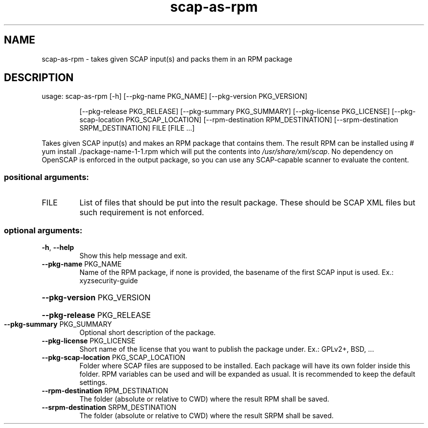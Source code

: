 .TH scap-as-rpm "8" "November 2013" "scap-as-rpm" "System Administration Utilities"
.SH NAME
scap-as-rpm \- takes given SCAP input(s) and packs them in an RPM package
.SH DESCRIPTION
usage: scap\-as\-rpm [\-h] [\-\-pkg\-name PKG_NAME] [\-\-pkg\-version PKG_VERSION]
.IP
[\-\-pkg\-release PKG_RELEASE] [\-\-pkg\-summary PKG_SUMMARY]
[\-\-pkg\-license PKG_LICENSE]
[\-\-pkg\-scap\-location PKG_SCAP_LOCATION]
[\-\-rpm\-destination RPM_DESTINATION]
[\-\-srpm\-destination SRPM_DESTINATION]
FILE [FILE ...]
.PP
Takes given SCAP input(s) and makes an RPM package that contains them. The
result RPM can be installed using # yum install ./package\-name\-1\-1.rpm which
will put the contents into \fI/usr/share/xml/scap\fP. No dependency on OpenSCAP
is enforced in the output package, so you can use any SCAP\-capable scanner to
evaluate the content.
.SS "positional arguments:"
.TP
FILE
List of files that should be put into the result
package. These should be SCAP XML files but such
requirement is not enforced.
.SS "optional arguments:"
.TP
\fB\-h\fR, \fB\-\-help\fR
Show this help message and exit.
.TP
\fB\-\-pkg\-name\fR PKG_NAME
Name of the RPM package, if none is provided, the
basename of the first SCAP input is used. Ex.: xyzsecurity\-guide
.HP
\fB\-\-pkg\-version\fR PKG_VERSION
.HP
\fB\-\-pkg\-release\fR PKG_RELEASE
.TP
\fB\-\-pkg\-summary\fR PKG_SUMMARY
Optional short description of the package.
.TP
\fB\-\-pkg\-license\fR PKG_LICENSE
Short name of the license that you want to publish the
package under. Ex.: GPLv2+, BSD, ...
.TP
\fB\-\-pkg\-scap\-location\fR PKG_SCAP_LOCATION
Folder where SCAP files are supposed to be installed.
Each package will have its own folder inside this
folder. RPM variables can be used and will be expanded
as usual. It is recommended to keep the default
settings.
.TP
\fB\-\-rpm\-destination\fR RPM_DESTINATION
The folder (absolute or relative to CWD) where the
result RPM shall be saved.
.TP
\fB\-\-srpm\-destination\fR SRPM_DESTINATION
The folder (absolute or relative to CWD) where the
result SRPM shall be saved.
